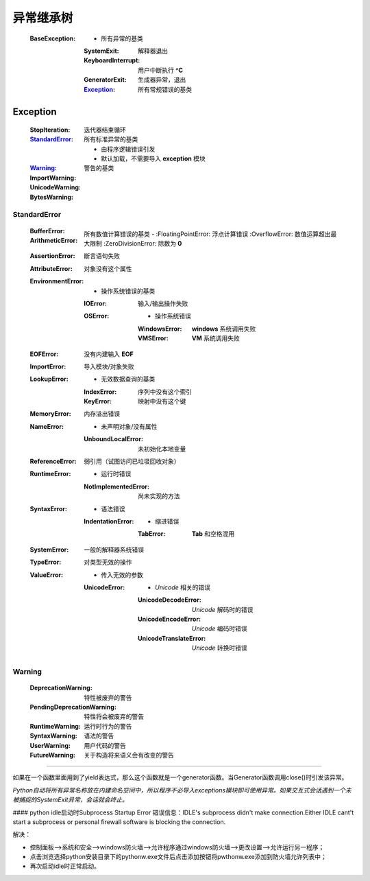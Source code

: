 异常继承树
=========
    :BaseException:
        -                   所有异常的基类
        :SystemExit:        解释器退出
        :KeyboardInterrupt: 用户中断执行 **^C**
        :GeneratorExit:     生成器异常，退出
        :Exception_:        所有常规错误的基类


Exception
----------
    :StopIteration:  迭代器结束循环
    :StandardError_: 所有标准异常的基类

            -        由程序逻辑错误引发
            -        默认加载，不需要导入 **exception** 模块
    :Warning_:       警告的基类
    :ImportWarning:
    :UnicodeWarning:
    :BytesWarning:


StandardError
""""""""""""""
    :BufferError:
    :ArithmeticError:               所有数值计算错误的基类
        -
        :FloatingPointError:        浮点计算错误
        :OverflowError:             数值运算超出最大限制
        :ZeroDivisionError:         除数为 **0**
    :AssertionError:                断言语句失败
    :AttributeError:                对象没有这个属性
    :EnvironmentError:
        -                           操作系统错误的基类
        :IOError:                   输入/输出操作失败
        :OSError:
            -                       操作系统错误
            :WindowsError:          **windows** 系统调用失败
            :VMSError:              **VM** 系统调用失败
    :EOFError:                      没有内建输入 **EOF**
    :ImportError:                   导入模块/对象失败
    :LookupError:
        -                           无效数据查询的基类
        :IndexError:                序列中没有这个索引
        :KeyError:                  映射中没有这个键
    :MemoryError:                   内存溢出错误
    :NameError:
        -                           未声明对象/没有属性
        :UnboundLocalError:         未初始化本地变量
    :ReferenceError:                弱引用（试图访问已垃圾回收对象）
    :RuntimeError:
        -                           运行时错误
        :NotImplementedError:       尚未实现的方法
    :SyntaxError:
        -                           语法错误
        :IndentationError:
            -                       缩进错误
            :TabError:              **Tab** 和空格混用
    :SystemError:                   一般的解释器系统错误
    :TypeError:                     对类型无效的操作
    :ValueError:
        -                           传入无效的参数
        :UnicodeError:
            -                       *Unicode* 相关的错误
            :UnicodeDecodeError:    *Unicode* 解码时的错误
            :UnicodeEncodeError:    *Unicode* 编码时错误
            :UnicodeTranslateError: *Unicode* 转换时错误


Warning
""""""""
    :DeprecationWarning:        特性被废弃的警告
    :PendingDeprecationWarning: 特性将会被废弃的警告
    :RuntimeWarning:            运行时行为的警告
    :SyntaxWarning:             语法的警告
    :UserWarning:               用户代码的警告
    :FutureWarning:             关于构造将来语义会有改变的警告

-----

如果在一个函数里面用到了yield表达式，那么这个函数就是一个generator函数。当Generator函数调用close()时引发该异常。





*Python自动将所有异常名称放在内建命名空间中，所以程序不必导入exceptions模块即可使用异常。如果交互式会话遇到一个未被捕捉的SystemExit异常，会话就会终止。*

#### python idle启动时Subprocess Startup Error
错误信息：IDLE's subprocess didn't make connection.Either IDLE cant't start a subprocess or personal firewall software is blocking the connection.

解决：

- 控制面板-->系统和安全-->windows防火墙-->允许程序通过windows防火墙-->更改设置-->允许运行另一程序；
- 点击浏览选择python安装目录下的pythonw.exe文件后点击添加按钮将pwthonw.exe添加到防火墙允许列表中；
- 再次启动idle时正常启动。
